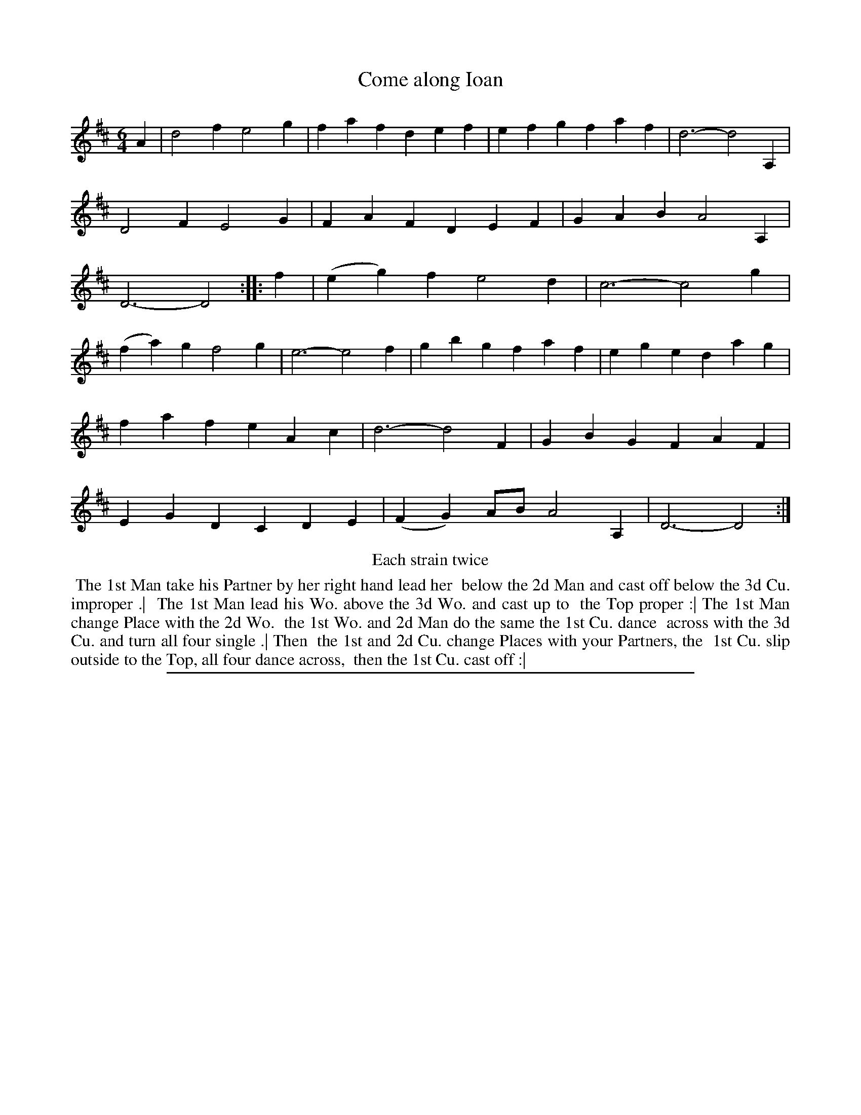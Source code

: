 X: 1
T: Come along Ioan
%R: jig
B: "The Compleat Country Dancing-Master" printed by John Walsh, London ca. 1740
S: 6: CCDM2 http://imslp.org/wiki/The_Compleat_Country_Dancing-Master_(Various) V.2 (158)
Z: 2013 John Chambers <jc:trillian.mit.edu>
N: Repeats added to satisfy the "Each strain twice" instruction.
M: 6/4
L: 1/4
K: D
% - - - - - - - - - - - - - - - - - - - - - - - - -
A |\
d2f e2g | faf def | efg faf | d3- d2A, |\
D2F E2G | FAF DEF | GAB A2A, | D3- D2 :|\
|: f |\
(eg)f e2d | c3- c2g |
(fa)g f2g | e3- e2f |\
gbg faf | ege dag | faf eAc | d3- d2F |\
GBG FAF | EGD CDE | (FG)A/B/ A2A, | D3- D2 :|
% - - - - - - - - - - - - - - - - - - - - - - - - -
%%center Each strain twice
%%begintext align
%% The 1st Man take his Partner by her right hand lead her
%% below the 2d Man and cast off below the 3d Cu. improper .|
%% The 1st Man lead his Wo. above the 3d Wo. and cast up to
%% the Top proper :| The 1st Man change Place with the 2d Wo.
%% the 1st Wo. and 2d Man do the same the 1st Cu. dance
%% across with the 3d Cu. and turn all four single .| Then
%% the 1st and 2d Cu. change Places with your Partners, the
%% 1st Cu. slip outside to the Top, all four dance across,
%% then the 1st Cu. cast off :|
%%endtext
%%sep 1 8 500
